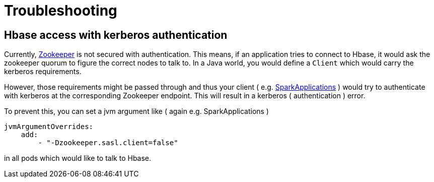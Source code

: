 = Troubleshooting

== Hbase access with kerberos authentication

Currently, xref:zookeeper:index.adoc[Zookeeper] is not secured with authentication. This means, if an application tries to connect to Hbase, it would ask the zookeeper quorum to figure the correct nodes to talk to. In a Java world, you would define a `Client` which would carry the kerberos requirements.

However, those requirements might be passed through and thus your client ( e.g. xref:spark-k8s:usage-guide:operations:applications.adoc[SparkApplications] ) would try to authenticate with kerberos at the corresponding Zookeeper endpoint. This will result in a kerberos ( authentication ) error.

To prevent this, you can set a jvm argument like ( again e.g. SparkApplications )

[source,yaml]
----
jvmArgumentOverrides:
    add:
        - "-Dzookeeper.sasl.client=false"
----

in all pods which would like to talk to Hbase.
